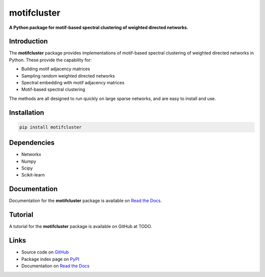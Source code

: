 motifcluster
============

**A Python package for motif-based spectral clustering of weighted directed networks.**

Introduction
------------
The **motifcluster** package provides
implementations of motif-based spectral clustering
of weighted directed networks in Python.
These provide the capability for:

- Building motif adjacency matrices
- Sampling random weighted directed networks
- Spectral embedding with motif adjacency matrices
- Motif-based spectral clustering

The methods are all designed to run quickly on large sparse networks,
and are easy to install and use.

Installation
------------
.. code-block:: bash

  pip install motifcluster

Dependencies
------------
- Networkx
- Numpy
- Scipy
- Scikit-learn

Documentation
-------------
Documentation for the **motifcluster** package
is available on
`Read the Docs <https://motifcluster.readthedocs.io/en/latest/>`_.

Tutorial
--------
A tutorial for the **motifcluster** package
is available on GitHub at
TODO.

Links
-----
- Source code on
  `GitHub <https://github.com/WGUNDERWOOD/motif-based-clustering>`_
- Package index page on
  `PyPI <https://pypi.org/project/motifcluster/>`_
- Documentation on
  `Read the Docs <https://motifcluster.readthedocs.io/en/latest/>`_
